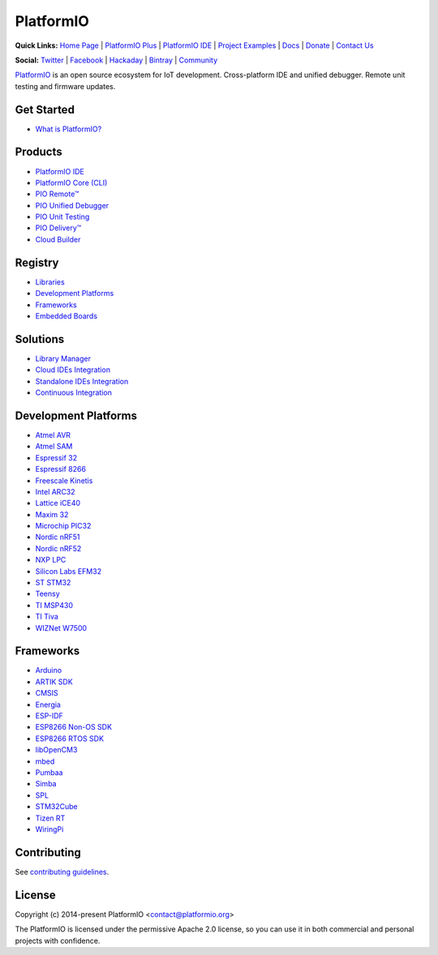 PlatformIO
==========

.. image:: https://travis-ci.org/platformio/platformio-core.svg?branch=develop
    :target: https://travis-ci.org/platformio/platformio-core
    :alt: Travis.CI Build Status
.. image:: https://ci.appveyor.com/api/projects/status/unnpw0n3c5k14btn/branch/develop?svg=true
    :target: https://ci.appveyor.com/project/ivankravets/platformio-core
    :alt: AppVeyor.CI Build Status
.. image:: https://requires.io/github/platformio/platformio-core/requirements.svg?branch=develop
    :target: https://requires.io/github/platformio/platformio-core/requirements/?branch=develop
    :alt: Requirements Status
.. image:: https://img.shields.io/pypi/v/platformio.svg
    :target: https://pypi.python.org/pypi/platformio/
    :alt: Latest Version
.. image:: https://img.shields.io/pypi/l/platformio.svg
    :target: https://pypi.python.org/pypi/platformio/
    :alt:  License
.. image:: https://img.shields.io/PlatformIO/Community.png
   :alt: Community Forums
   :target: https://community.platformio.org?utm_source=github&utm_medium=core
.. image:: https://img.shields.io/PlatformIO/Plus.png?color=orange
   :alt: PlatformIO Plus: Professional solutions for an awesome open source PlatformIO ecosystem
   :target: https://platformio.org/pricing?utm_source=github&utm_medium=core

**Quick Links:** `Home Page <https://platformio.org?utm_source=github&utm_medium=core>`_ |
`PlatformIO Plus <https://platformio.org/pricing?utm_source=github&utm_medium=core>`_ |
`PlatformIO IDE <https://platformio.org/platformio-ide?utm_source=github&utm_medium=core>`_ |
`Project Examples <https://github.com/platformio/platformio-examples/>`_ |
`Docs <http://docs.platformio.org?utm_source=github&utm_medium=core>`_ |
`Donate <https://platformio.org/donate?utm_source=github&utm_medium=core>`_ |
`Contact Us <https://platformio.org/contact?utm_source=github&utm_medium=core>`_

**Social:** `Twitter <https://twitter.com/PlatformIO_Org>`_ |
`Facebook <https://www.facebook.com/platformio>`_ |
`Hackaday <https://hackaday.io/project/7980-platformio>`_ |
`Bintray <https://bintray.com/platformio>`_ |
`Community <https://community.platformio.org?utm_source=github&utm_medium=core>`_

.. image:: https://raw.githubusercontent.com/platformio/platformio-web/develop/app/images/platformio-ide-laptop.png
    :target: https://platformio.org?utm_source=github&utm_medium=core

`PlatformIO <https://platformio.org?utm_source=github&utm_medium=core>`_ is an open source ecosystem for IoT
development. Cross-platform IDE and unified debugger. Remote unit testing and
firmware updates.

Get Started
-----------

* `What is PlatformIO? <http://docs.platformio.org/en/latest/what-is-platformio.html?utm_source=github&utm_medium=core>`_

Products
--------

* `PlatformIO IDE <https://platformio.org/platformio-ide?utm_source=github&utm_medium=core>`_
* `PlatformIO Core (CLI) <http://docs.platformio.org/en/latest/core.html?utm_source=github&utm_medium=core>`_
* `PIO Remote™ <http://docs.platformio.org/en/latest/plus/pio-remote.html?utm_source=github&utm_medium=core>`_
* `PIO Unified Debugger <http://docs.platformio.org/en/latest/plus/debugging.html?utm_source=github&utm_medium=core>`_
* `PIO Unit Testing <http://docs.platformio.org/en/latest/plus/unit-testing.html?utm_source=github&utm_medium=core>`_
* `PIO Delivery™ <https://platformio.org/pricing?utm_source=github&utm_medium=core#solution-pio-delivery>`_
* `Cloud Builder <https://platformio.org/pricing?utm_source=github&utm_medium=core#solution-cloud-builder>`_

Registry
--------

* `Libraries <https://platformio.org/lib?utm_source=github&utm_medium=core>`_
* `Development Platforms <https://platformio.org/platforms?utm_source=github&utm_medium=core>`_
* `Frameworks <https://platformio.org/frameworks?utm_source=github&utm_medium=core>`_
* `Embedded Boards <https://platformio.org/boards?utm_source=github&utm_medium=core>`_

Solutions
---------

* `Library Manager <http://docs.platformio.org/en/latest/librarymanager/index.html?utm_source=github&utm_medium=core>`_
* `Cloud IDEs Integration <https://platformio.org/pricing?utm_source=github&utm_medium=core#solution-cloud-ide>`_
* `Standalone IDEs Integration <http://docs.platformio.org/en/latest/ide.html?utm_source=github&utm_medium=core#other-ide>`_
* `Continuous Integration <http://docs.platformio.org/en/latest/ci/index.html?utm_source=github&utm_medium=core>`_

Development Platforms
---------------------

* `Atmel AVR <https://platformio.org/platforms/atmelavr?utm_source=github&utm_medium=core>`_
* `Atmel SAM <https://platformio.org/platforms/atmelsam?utm_source=github&utm_medium=core>`_
* `Espressif 32 <https://platformio.org/platforms/espressif32?utm_source=github&utm_medium=core>`_
* `Espressif 8266 <https://platformio.org/platforms/espressif8266?utm_source=github&utm_medium=core>`_
* `Freescale Kinetis <https://platformio.org/platforms/freescalekinetis?utm_source=github&utm_medium=core>`_
* `Intel ARC32 <https://platformio.org/platforms/intel_arc32?utm_source=github&utm_medium=core>`_
* `Lattice iCE40 <https://platformio.org/platforms/lattice_ice40?utm_source=github&utm_medium=core>`_
* `Maxim 32 <https://platformio.org/platforms/maxim32?utm_source=github&utm_medium=core>`_
* `Microchip PIC32 <https://platformio.org/platforms/microchippic32?utm_source=github&utm_medium=core>`_
* `Nordic nRF51 <https://platformio.org/platforms/nordicnrf51?utm_source=github&utm_medium=core>`_
* `Nordic nRF52 <https://platformio.org/platforms/nordicnrf52?utm_source=github&utm_medium=core>`_
* `NXP LPC <https://platformio.org/platforms/nxplpc?utm_source=github&utm_medium=core>`_
* `Silicon Labs EFM32 <https://platformio.org/platforms/siliconlabsefm32?utm_source=github&utm_medium=core>`_
* `ST STM32 <https://platformio.org/platforms/ststm32?utm_source=github&utm_medium=core>`_
* `Teensy <https://platformio.org/platforms/teensy?utm_source=github&utm_medium=core>`_
* `TI MSP430 <https://platformio.org/platforms/timsp430?utm_source=github&utm_medium=core>`_
* `TI Tiva <https://platformio.org/platforms/titiva?utm_source=github&utm_medium=core>`_
* `WIZNet W7500 <https://platformio.org/platforms/wiznet7500?utm_source=github&utm_medium=core>`_

Frameworks
----------

* `Arduino <https://platformio.org/frameworks/arduino?utm_source=github&utm_medium=core>`_
* `ARTIK SDK <https://platformio.org/frameworks/artik-sdk?utm_source=github&utm_medium=core>`_
* `CMSIS <https://platformio.org/frameworks/cmsis?utm_source=github&utm_medium=core>`_
* `Energia <https://platformio.org/frameworks/energia?utm_source=github&utm_medium=core>`_
* `ESP-IDF <https://platformio.org/frameworks/espidf?utm_source=github&utm_medium=core>`_
* `ESP8266 Non-OS SDK <https://platformio.org/frameworks/esp8266-nonos-sdk?utm_source=github&utm_medium=core>`_
* `ESP8266 RTOS SDK <https://platformio.org/frameworks/esp8266-rtos-sdk?utm_source=github&utm_medium=core>`_
* `libOpenCM3 <https://platformio.org/frameworks/libopencm3?utm_source=github&utm_medium=core>`_
* `mbed <https://platformio.org/frameworks/mbed?utm_source=github&utm_medium=core>`_
* `Pumbaa <https://platformio.org/frameworks/pumbaa?utm_source=github&utm_medium=core>`_
* `Simba <https://platformio.org/frameworks/simba?utm_source=github&utm_medium=core>`_
* `SPL <https://platformio.org/frameworks/spl?utm_source=github&utm_medium=core>`_
* `STM32Cube <https://platformio.org/frameworks/stm32cube?utm_source=github&utm_medium=core>`_
* `Tizen RT <https://platformio.org/frameworks/tizenrt?utm_source=github&utm_medium=core>`_
* `WiringPi <https://platformio.org/frameworks/wiringpi?utm_source=github&utm_medium=core>`_

Contributing
------------

See `contributing guidelines <https://github.com/platformio/platformio/blob/develop/CONTRIBUTING.md>`_.

License
-------

Copyright (c) 2014-present PlatformIO <contact@platformio.org>

The PlatformIO is licensed under the permissive Apache 2.0 license,
so you can use it in both commercial and personal projects with confidence.


